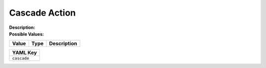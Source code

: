 .. _#/properties/Actions/items/properties/Behaviours/definitions/behaviourDefinitionCmd/properties/cascade:

.. #/properties/Actions/items/properties/Behaviours/definitions/behaviourDefinitionCmd/properties/cascade

Cascade Action
==============

:Description: 

:Possible Values:

.. list-table::

   * - **Value**
     - **Type**
     - **Description**


.. list-table::

   * - **YAML Key**
   * - ``cascade``


